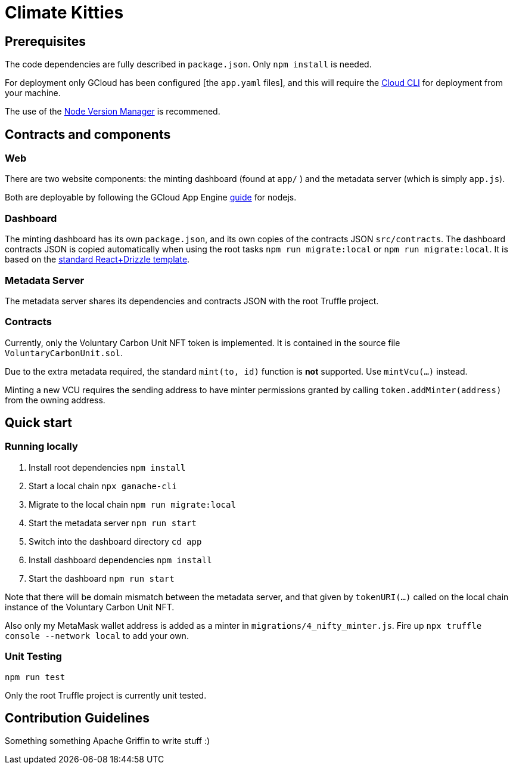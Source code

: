 = Climate Kitties

== Prerequisites

The code dependencies are fully described in `package.json`. Only `npm install` is needed.

For deployment only GCloud has been configured [the `app.yaml` files], and this will require the https://cloud.google.com/sdk/[Cloud CLI] for deployment from your machine.

The use of the https://github.com/creationix/nvm[Node Version Manager] is recommened.

== Contracts and components

=== Web

There are two website components: the minting dashboard (found at `app/` ) and the metadata server (which is simply `app.js`).

Both are deployable by following the GCloud App Engine https://cloud.google.com/appengine/docs/standard/nodejs/quickstart[guide] for nodejs.

=== Dashboard

The minting dashboard has its own `package.json`, and its own copies of the contracts JSON `src/contracts`. The dashboard contracts JSON is copied automatically when using the root tasks `npm run migrate:local` or `npm run migrate:local`. It is based on the https://truffleframework.com/tutorials/getting-started-with-drizzle-and-react[standard React+Drizzle template].

=== Metadata Server

The metadata server shares its dependencies and contracts JSON with the root Truffle project.

=== Contracts

Currently, only the Voluntary Carbon Unit NFT token is implemented. It is contained in the source file `VoluntaryCarbonUnit.sol`.

Due to the extra metadata required, the standard `mint(to, id)` function is *not* supported. Use `mintVcu(...)` instead.

Minting a new VCU requires the sending address to have minter permissions granted by calling `token.addMinter(address)` from the owning address.


== Quick start

=== Running locally

. Install root dependencies `npm install`
. Start a local chain `npx ganache-cli`
. Migrate to the local chain `npm run migrate:local`
. Start the metadata server `npm run start`
. Switch into the dashboard directory `cd app`
. Install dashboard dependencies `npm install`
. Start the dashboard `npm run start`

Note that there will be domain mismatch between the metadata server, and that given by `tokenURI(...)` called on the local chain instance of the Voluntary Carbon Unit NFT.

Also only my MetaMask wallet address is added as a minter in `migrations/4_nifty_minter.js`. Fire up `npx truffle console --network local` to add your own.


=== Unit Testing

`npm run test`

Only the root Truffle project is currently unit tested.


== Contribution Guidelines

Something something Apache Griffin to write stuff :)
